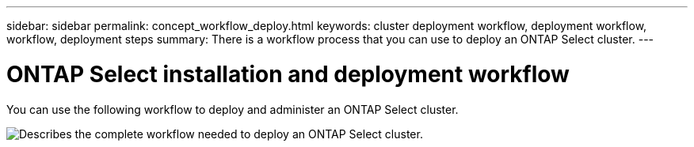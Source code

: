 ---
sidebar: sidebar
permalink: concept_workflow_deploy.html
keywords: cluster deployment workflow, deployment workflow, workflow, deployment steps
summary: There is a workflow process that you can use to deploy an ONTAP Select cluster.
---

= ONTAP Select installation and deployment workflow
:hardbreaks:
:nofooter:
:icons: font
:linkattrs:
:imagesdir: ./media/

// DP: October 30 - initial review

[.lead]
You can use the following workflow to deploy and administer an ONTAP Select cluster.

image:deploy_workflow2.png[Describes the complete workflow needed to deploy an ONTAP Select cluster.]

